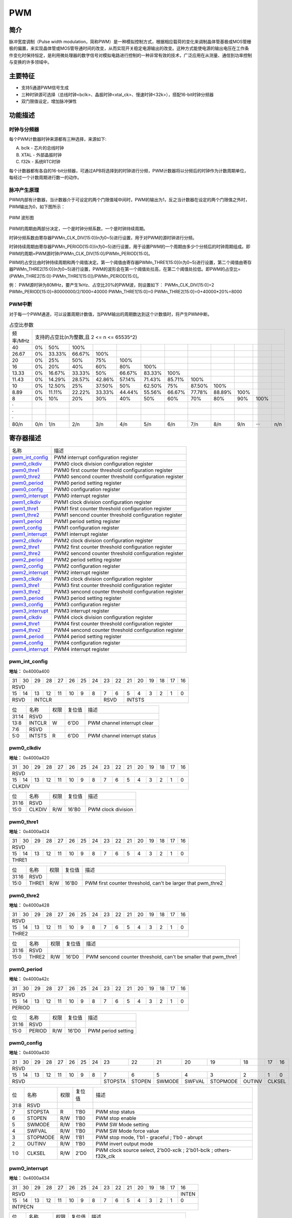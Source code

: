 ===========
PWM
===========

简介
=====
脉冲宽度调制（Pulse width modulation，简称PWM）是一种模拟控制方式，根据相应载荷的变化来调制晶体管基极或MOS管栅极的偏置，来实现晶体管或MOS管导通时间的改变，从而实现开关稳定电源输出的改变。这种方式能使电源的输出电压在工作条件变化时保持恒定，是利用微处理器的数字信号对模拟电路进行控制的一种非常有效的技术，广泛应用在从测量、通信到功率控制与变换的许多领域中。

主要特征
=========

- 支持5通道PWM信号生成

- 三种时钟源可选择（总线时钟<bclk>、晶振时钟<xtal_ck>、慢速时钟<32k>），搭配16-bit时钟分频器

- 双门限值设定，增加脉冲弹性

功能描述
===========
时钟与分频器
-------------
每个PWM计数器时钟来源都有三种选择，来源如下:

A. bclk - 芯片的总线时钟

B. XTAL - 外部晶振时钟

C. f32k - 系统RTC时钟

每个计数器都有各自的16-bit分频器，可通过APB将选择到的时钟进行分频，PWM计数器将以分频后的时钟作为计数周期单位，每经过一个计数周期进行数一的动作。

脉冲产生原理
-------------
PWM内部有计数器，当计数器介于可设定的两个门限值域中间时，PWM的输出为1，反之当计数器在设定的两个门限值之外时，PWM输出为0，如下图所示：

.. figure:: /content/Pwm/picture/Pwm_Wave.png
   :align: center

   PWM 波形图

PWM的周期由两部分决定，一个是时钟分频系数，一个是时钟持续周期。

时钟分频系数由寄存器PWMn_CLK_DIV[15:0](n为0~5)进行设置，用于对PWM的源时钟进行分频。

时钟持续周期由寄存器PWMn_PERIOD[15:0](n为0~5)进行设置，用于设置PWM的一个周期由多少个分频后的时钟周期组成。即PWM的周期=PWM源时钟/PWMn_CLK_DIV[15:0]/PWMn_PERIOD[15:0]。

PWM的占空比由时钟持续周期和两个阈值决定。第一个阈值由寄存器PWMn_THRE1[15:0](n为0~5)进行设置，第二个阈值由寄存器PWMn_THRE2[15:0](n为0~5)进行设置，PWM的波形会在第一个阈值处拉高，在第二个阈值处拉低。即PWM的占空比=(PWMn_THRE2[15:0]-PWMn_THRE1[15:0])/PWMn_PERIOD[15:0]。

例：
PWM源时钟为80MHz，要产生1kHz、占空比20%的PWM波，则设置如下：
PWMn_CLK_DIV[15:0]=2
PWMn_PERIOD[15:0]=80000000/2/1000=40000
PWMn_THRE1[15:0]=0
PWMn_THRE2[15:0]=0+40000*20%=8000

PWM中断
-------------
对于每一个PWM通道，可以设置周期计数值，当PWM输出的周期数达到这个计数值时，将产生PWM中断。

.. table:: 占空比参数 

    +----------+---------+--------+--------+--------+--------+--------+--------+--------+--------+--------+--------+--------+
    | 频率/MHz |                                          支持的占空比(n为整数,且 2 <= n <= 65535^2)                        |
    +----------+---------+--------+--------+--------+--------+--------+--------+--------+--------+--------+--------+--------+
    | 40       |     0%  |    50% |   100% |        |        |        |        |        |        |        |        |        |
    +----------+---------+--------+--------+--------+--------+--------+--------+--------+--------+--------+--------+--------+
    | 26.67    |     0%  | 33.33% | 66.67% |   100% |        |        |        |        |        |        |        |        |
    +----------+---------+--------+--------+--------+--------+--------+--------+--------+--------+--------+--------+--------+
    | 20       |     0%  |    25% |    50% |   75%  |  100%  |        |        |        |        |        |        |        |
    +----------+---------+--------+--------+--------+--------+--------+--------+--------+--------+--------+--------+--------+
    | 16       |     0%  |    20% |    40% |   60%  |  80%   |  100%  |        |        |        |        |        |        |
    +----------+---------+--------+--------+--------+--------+--------+--------+--------+--------+--------+--------+--------+
    | 13.33    |     0%  | 16.67% | 33.33% |    50% | 66.67% | 83.33% | 100%   |        |        |        |        |        |
    +----------+---------+--------+--------+--------+--------+--------+--------+--------+--------+--------+--------+--------+
    | 11.43    |     0%  | 14.29% | 28.57% | 42.86% | 57.14% | 71.43% | 85.71% |  100%  |        |        |        |        |
    +----------+---------+--------+--------+--------+--------+--------+--------+--------+--------+--------+--------+--------+
    | 10       |     0%  | 12.50% |    25% | 37.50% |   50%  | 62.50% | 75%    | 87.50% |  100%  |        |        |        |
    +----------+---------+--------+--------+--------+--------+--------+--------+--------+--------+--------+--------+--------+
    | 8.89     |     0%  | 11.11% | 22.22% | 33.33% | 44.44% | 55.56% | 66.67% | 77.78% | 88.89% |  100%  |        |        |
    +----------+---------+--------+--------+--------+--------+--------+--------+--------+--------+--------+--------+--------+
    | 8        |     0%  |    10% |    20% |   30%  |  40%   |    50% |  60%   |  70%   |    80% |    90% |  100%  |        |
    +----------+---------+--------+--------+--------+--------+--------+--------+--------+--------+--------+--------+--------+
    | ·        |         |        |        |        |        |        |        |        |        |        |        |        |
    +----------+---------+--------+--------+--------+--------+--------+--------+--------+--------+--------+--------+--------+
    | ·        |         |        |        |        |        |        |        |        |        |        |        |        |
    +----------+---------+--------+--------+--------+--------+--------+--------+--------+--------+--------+--------+--------+
    | ·        |         |        |        |        |        |        |        |        |        |        |        |        |
    +----------+---------+--------+--------+--------+--------+--------+--------+--------+--------+--------+--------+--------+
    | 80/n     |     0/n |    1/n |   2/n  |  3/n   |   4/n  |  5/n   |   6/n  |  7/n   |  8/n   |   9/n  |  ···   |  n/n   |
    +----------+---------+--------+--------+--------+--------+--------+--------+--------+--------+--------+--------+--------+


寄存器描述
====================

+-------------------+-------------------------------------------------------+
| 名称              | 描述                                                  |
+-------------------+-------------------------------------------------------+
| `pwm_int_config`_ | PWM interrupt configuration register                  |
+-------------------+-------------------------------------------------------+
| `pwm0_clkdiv`_    | PWM0 clock division configuration register            |
+-------------------+-------------------------------------------------------+
| `pwm0_thre1`_     | PWM0 first counter threshold configuration register   |
+-------------------+-------------------------------------------------------+
| `pwm0_thre2`_     | PWM0 sencond counter threshold configuration register |
+-------------------+-------------------------------------------------------+
| `pwm0_period`_    | PWM0 period setting register                          |
+-------------------+-------------------------------------------------------+
| `pwm0_config`_    | PWM0 configuration register                           |
+-------------------+-------------------------------------------------------+
| `pwm0_interrupt`_ | PWM0 interrupt register                               |
+-------------------+-------------------------------------------------------+
| `pwm1_clkdiv`_    | PWM1 clock division configuration register            |
+-------------------+-------------------------------------------------------+
| `pwm1_thre1`_     | PWM1 first counter threshold configuration register   |
+-------------------+-------------------------------------------------------+
| `pwm1_thre2`_     | PWM1 sencond counter threshold configuration register |
+-------------------+-------------------------------------------------------+
| `pwm1_period`_    | PWM1 period setting register                          |
+-------------------+-------------------------------------------------------+
| `pwm1_config`_    | PWM1 configuration register                           |
+-------------------+-------------------------------------------------------+
| `pwm1_interrupt`_ | PWM1 interrupt register                               |
+-------------------+-------------------------------------------------------+
| `pwm2_clkdiv`_    | PWM2 clock division configuration register            |
+-------------------+-------------------------------------------------------+
| `pwm2_thre1`_     | PWM2 first counter threshold configuration register   |
+-------------------+-------------------------------------------------------+
| `pwm2_thre2`_     | PWM2 sencond counter threshold configuration register |
+-------------------+-------------------------------------------------------+
| `pwm2_period`_    | PWM2 period setting register                          |
+-------------------+-------------------------------------------------------+
| `pwm2_config`_    | PWM2 configuration register                           |
+-------------------+-------------------------------------------------------+
| `pwm2_interrupt`_ | PWM2 interrupt register                               |
+-------------------+-------------------------------------------------------+
| `pwm3_clkdiv`_    | PWM3 clock division configuration register            |
+-------------------+-------------------------------------------------------+
| `pwm3_thre1`_     | PWM3 first counter threshold configuration register   |
+-------------------+-------------------------------------------------------+
| `pwm3_thre2`_     | PWM3 sencond counter threshold configuration register |
+-------------------+-------------------------------------------------------+
| `pwm3_period`_    | PWM3 period setting register                          |
+-------------------+-------------------------------------------------------+
| `pwm3_config`_    | PWM3 configuration register                           |
+-------------------+-------------------------------------------------------+
| `pwm3_interrupt`_ | PWM3 interrupt register                               |
+-------------------+-------------------------------------------------------+
| `pwm4_clkdiv`_    | PWM4 clock division configuration register            |
+-------------------+-------------------------------------------------------+
| `pwm4_thre1`_     | PWM4 first counter threshold configuration register   |
+-------------------+-------------------------------------------------------+
| `pwm4_thre2`_     | PWM4 sencond counter threshold configuration register |
+-------------------+-------------------------------------------------------+
| `pwm4_period`_    | PWM4 period setting register                          |
+-------------------+-------------------------------------------------------+
| `pwm4_config`_    | PWM4 configuration register                           |
+-------------------+-------------------------------------------------------+
| `pwm4_interrupt`_ | PWM4 interrupt register                               |
+-------------------+-------------------------------------------------------+

pwm_int_config
----------------
 
**地址：**  0x4000a400
 

+-----------+-----------+-----------+-----------+-----------+-----------+-----------+-----------+-----------+-----------+-----------+-----------+-----------+-----------+-----------+-----------+ 
| 31        | 30        | 29        | 28        | 27        | 26        | 25        | 24        | 23        | 22        | 21        | 20        | 19        | 18        | 17        | 16        | 
+-----------+-----------+-----------+-----------+-----------+-----------+-----------+-----------+-----------+-----------+-----------+-----------+-----------+-----------+-----------+-----------+ 
| RSVD                                                                                                                                                                                          |
+-----------+-----------+-----------+-----------+-----------+-----------+-----------+-----------+-----------+-----------+-----------+-----------+-----------+-----------+-----------+-----------+ 
| 15        | 14        | 13        | 12        | 11        | 10        | 9         | 8         | 7         | 6         | 5         | 4         | 3         | 2         | 1         | 0         |
+-----------+-----------+-----------+-----------+-----------+-----------+-----------+-----------+-----------+-----------+-----------+-----------+-----------+-----------+-----------+-----------+ 
| RSVD                  | INTCLR                                                                | RSVD                  | INTSTS                                                                |
+-----------+-----------+-----------+-----------+-----------+-----------+-----------+-----------+-----------+-----------+-----------+-----------+-----------+-----------+-----------+-----------+ 

+----------+----------+--------+-------------+------------------------------+
| 位       | 名称     |权限    | 复位值      | 描述                         |
+----------+----------+--------+-------------+------------------------------+
| 31:14    | RSVD     |        |             |                              |
+----------+----------+--------+-------------+------------------------------+
| 13:8     | INTCLR   | W      | 6'D0        | PWM channel interrupt clear  |
+----------+----------+--------+-------------+------------------------------+
| 7:6      | RSVD     |        |             |                              |
+----------+----------+--------+-------------+------------------------------+
| 5:0      | INTSTS   | R      | 6'D0        | PWM channel interrupt status |
+----------+----------+--------+-------------+------------------------------+

pwm0_clkdiv
-------------
 
**地址：**  0x4000a420
 

+-----------+-----------+-----------+-----------+-----------+-----------+-----------+-----------+-----------+-----------+-----------+-----------+-----------+-----------+-----------+-----------+ 
| 31        | 30        | 29        | 28        | 27        | 26        | 25        | 24        | 23        | 22        | 21        | 20        | 19        | 18        | 17        | 16        | 
+-----------+-----------+-----------+-----------+-----------+-----------+-----------+-----------+-----------+-----------+-----------+-----------+-----------+-----------+-----------+-----------+ 
| RSVD                                                                                                                                                                                          |
+-----------+-----------+-----------+-----------+-----------+-----------+-----------+-----------+-----------+-----------+-----------+-----------+-----------+-----------+-----------+-----------+ 
| 15        | 14        | 13        | 12        | 11        | 10        | 9         | 8         | 7         | 6         | 5         | 4         | 3         | 2         | 1         | 0         |
+-----------+-----------+-----------+-----------+-----------+-----------+-----------+-----------+-----------+-----------+-----------+-----------+-----------+-----------+-----------+-----------+ 
| CLKDIV                                                                                                                                                                                        |
+-----------+-----------+-----------+-----------+-----------+-----------+-----------+-----------+-----------+-----------+-----------+-----------+-----------+-----------+-----------+-----------+ 

+----------+----------+--------+-------------+--------------------+
| 位       | 名称     |权限    | 复位值      | 描述               |
+----------+----------+--------+-------------+--------------------+
| 31:16    | RSVD     |        |             |                    |
+----------+----------+--------+-------------+--------------------+
| 15:0     | CLKDIV   | R/W    | 16'B0       | PWM clock division |
+----------+----------+--------+-------------+--------------------+

pwm0_thre1
------------
 
**地址：**  0x4000a424
 

+-----------+-----------+-----------+-----------+-----------+-----------+-----------+-----------+-----------+-----------+-----------+-----------+-----------+-----------+-----------+-----------+ 
| 31        | 30        | 29        | 28        | 27        | 26        | 25        | 24        | 23        | 22        | 21        | 20        | 19        | 18        | 17        | 16        | 
+-----------+-----------+-----------+-----------+-----------+-----------+-----------+-----------+-----------+-----------+-----------+-----------+-----------+-----------+-----------+-----------+ 
| RSVD                                                                                                                                                                                          |
+-----------+-----------+-----------+-----------+-----------+-----------+-----------+-----------+-----------+-----------+-----------+-----------+-----------+-----------+-----------+-----------+ 
| 15        | 14        | 13        | 12        | 11        | 10        | 9         | 8         | 7         | 6         | 5         | 4         | 3         | 2         | 1         | 0         |
+-----------+-----------+-----------+-----------+-----------+-----------+-----------+-----------+-----------+-----------+-----------+-----------+-----------+-----------+-----------+-----------+ 
| THRE1                                                                                                                                                                                         |
+-----------+-----------+-----------+-----------+-----------+-----------+-----------+-----------+-----------+-----------+-----------+-----------+-----------+-----------+-----------+-----------+ 

+----------+----------+--------+-------------+-------------------------------------------------------------+
| 位       | 名称     |权限    | 复位值      | 描述                                                        |
+----------+----------+--------+-------------+-------------------------------------------------------------+
| 31:16    | RSVD     |        |             |                                                             |
+----------+----------+--------+-------------+-------------------------------------------------------------+
| 15:0     | THRE1    | R/W    | 16'B0       | PWM first counter threshold, can't be larger that pwm_thre2 |
+----------+----------+--------+-------------+-------------------------------------------------------------+

pwm0_thre2
------------
 
**地址：**  0x4000a428
 

+-----------+-----------+-----------+-----------+-----------+-----------+-----------+-----------+-----------+-----------+-----------+-----------+-----------+-----------+-----------+-----------+ 
| 31        | 30        | 29        | 28        | 27        | 26        | 25        | 24        | 23        | 22        | 21        | 20        | 19        | 18        | 17        | 16        | 
+-----------+-----------+-----------+-----------+-----------+-----------+-----------+-----------+-----------+-----------+-----------+-----------+-----------+-----------+-----------+-----------+ 
| RSVD                                                                                                                                                                                          |
+-----------+-----------+-----------+-----------+-----------+-----------+-----------+-----------+-----------+-----------+-----------+-----------+-----------+-----------+-----------+-----------+ 
| 15        | 14        | 13        | 12        | 11        | 10        | 9         | 8         | 7         | 6         | 5         | 4         | 3         | 2         | 1         | 0         |
+-----------+-----------+-----------+-----------+-----------+-----------+-----------+-----------+-----------+-----------+-----------+-----------+-----------+-----------+-----------+-----------+ 
| THRE2                                                                                                                                                                                         |
+-----------+-----------+-----------+-----------+-----------+-----------+-----------+-----------+-----------+-----------+-----------+-----------+-----------+-----------+-----------+-----------+ 

+----------+----------+--------+-------------+----------------------------------------------------------------+
| 位       | 名称     |权限    | 复位值      | 描述                                                           |
+----------+----------+--------+-------------+----------------------------------------------------------------+
| 31:16    | RSVD     |        |             |                                                                |
+----------+----------+--------+-------------+----------------------------------------------------------------+
| 15:0     | THRE2    | R/W    | 16'D0       | PWM sencond counter threshold, can't be smaller that pwm_thre1 |
+----------+----------+--------+-------------+----------------------------------------------------------------+

pwm0_period
-------------
 
**地址：**  0x4000a42c
 

+-----------+-----------+-----------+-----------+-----------+-----------+-----------+-----------+-----------+-----------+-----------+-----------+-----------+-----------+-----------+-----------+ 
| 31        | 30        | 29        | 28        | 27        | 26        | 25        | 24        | 23        | 22        | 21        | 20        | 19        | 18        | 17        | 16        | 
+-----------+-----------+-----------+-----------+-----------+-----------+-----------+-----------+-----------+-----------+-----------+-----------+-----------+-----------+-----------+-----------+ 
| RSVD                                                                                                                                                                                          |
+-----------+-----------+-----------+-----------+-----------+-----------+-----------+-----------+-----------+-----------+-----------+-----------+-----------+-----------+-----------+-----------+ 
| 15        | 14        | 13        | 12        | 11        | 10        | 9         | 8         | 7         | 6         | 5         | 4         | 3         | 2         | 1         | 0         |
+-----------+-----------+-----------+-----------+-----------+-----------+-----------+-----------+-----------+-----------+-----------+-----------+-----------+-----------+-----------+-----------+ 
| PERIOD                                                                                                                                                                                        |
+-----------+-----------+-----------+-----------+-----------+-----------+-----------+-----------+-----------+-----------+-----------+-----------+-----------+-----------+-----------+-----------+ 

+----------+----------+--------+-------------+--------------------+
| 位       | 名称     |权限    | 复位值      | 描述               |
+----------+----------+--------+-------------+--------------------+
| 31:16    | RSVD     |        |             |                    |
+----------+----------+--------+-------------+--------------------+
| 15:0     | PERIOD   | R/W    | 16'D0       | PWM period setting |
+----------+----------+--------+-------------+--------------------+

pwm0_config
-------------
 
**地址：**  0x4000a430
 

+-----------+-----------+-----------+-----------+-----------+-----------+-----------+-----------+-----------+-----------+-----------+-----------+-----------+-----------+-----------+-----------+ 
| 31        | 30        | 29        | 28        | 27        | 26        | 25        | 24        | 23        | 22        | 21        | 20        | 19        | 18        | 17        | 16        | 
+-----------+-----------+-----------+-----------+-----------+-----------+-----------+-----------+-----------+-----------+-----------+-----------+-----------+-----------+-----------+-----------+ 
| RSVD                                                                                                                                                                                          |
+-----------+-----------+-----------+-----------+-----------+-----------+-----------+-----------+-----------+-----------+-----------+-----------+-----------+-----------+-----------+-----------+ 
| 15        | 14        | 13        | 12        | 11        | 10        | 9         | 8         | 7         | 6         | 5         | 4         | 3         | 2         | 1         | 0         |
+-----------+-----------+-----------+-----------+-----------+-----------+-----------+-----------+-----------+-----------+-----------+-----------+-----------+-----------+-----------+-----------+ 
| RSVD                                                                                          | STOPSTA   | STOPEN    | SWMODE    | SWFVAL    | STOPMODE  | OUTINV    | CLKSEL                |
+-----------+-----------+-----------+-----------+-----------+-----------+-----------+-----------+-----------+-----------+-----------+-----------+-----------+-----------+-----------+-----------+ 

+----------+----------+--------+-------------+--------------------------------------------------------------------+
| 位       | 名称     |权限    | 复位值      | 描述                                                               |
+----------+----------+--------+-------------+--------------------------------------------------------------------+
| 31:8     | RSVD     |        |             |                                                                    |
+----------+----------+--------+-------------+--------------------------------------------------------------------+
| 7        | STOPSTA  | R      | 1'B0        | PWM stop status                                                    |
+----------+----------+--------+-------------+--------------------------------------------------------------------+
| 6        | STOPEN   | R/W    | 1'B0        | PWM stop enable                                                    |
+----------+----------+--------+-------------+--------------------------------------------------------------------+
| 5        | SWMODE   | R/W    | 1'B0        | PWM SW Mode setting                                                |
+----------+----------+--------+-------------+--------------------------------------------------------------------+
| 4        | SWFVAL   | R/W    | 1'B0        | PWM SW Mode force value                                            |
+----------+----------+--------+-------------+--------------------------------------------------------------------+
| 3        | STOPMODE | R/W    | 1'B1        | PWM stop mode, 1'b1 - graceful ; 1'b0 - abrupt                     |
+----------+----------+--------+-------------+--------------------------------------------------------------------+
| 2        | OUTINV   | R/W    | 1'B0        | PWM invert output mode                                             |
+----------+----------+--------+-------------+--------------------------------------------------------------------+
| 1:0      | CLKSEL   | R/W    | 2'D0        | PWM clock source select, 2'b00-xclk ; 2'b01-bclk ; others-f32k_clk |
+----------+----------+--------+-------------+--------------------------------------------------------------------+

pwm0_interrupt
----------------
 
**地址：**  0x4000a434
 

+-----------+-----------+-----------+-----------+-----------+-----------+-----------+-----------+-----------+-----------+-----------+-----------+-----------+-----------+-----------+-----------+ 
| 31        | 30        | 29        | 28        | 27        | 26        | 25        | 24        | 23        | 22        | 21        | 20        | 19        | 18        | 17        | 16        | 
+-----------+-----------+-----------+-----------+-----------+-----------+-----------+-----------+-----------+-----------+-----------+-----------+-----------+-----------+-----------+-----------+ 
| RSVD                                                                                                                                                                              | INTEN     |
+-----------+-----------+-----------+-----------+-----------+-----------+-----------+-----------+-----------+-----------+-----------+-----------+-----------+-----------+-----------+-----------+ 
| 15        | 14        | 13        | 12        | 11        | 10        | 9         | 8         | 7         | 6         | 5         | 4         | 3         | 2         | 1         | 0         |
+-----------+-----------+-----------+-----------+-----------+-----------+-----------+-----------+-----------+-----------+-----------+-----------+-----------+-----------+-----------+-----------+ 
| INTPECN                                                                                                                                                                                       |
+-----------+-----------+-----------+-----------+-----------+-----------+-----------+-----------+-----------+-----------+-----------+-----------+-----------+-----------+-----------+-----------+ 

+----------+----------+--------+-------------+----------------------------------------+
| 位       | 名称     |权限    | 复位值      | 描述                                   |
+----------+----------+--------+-------------+----------------------------------------+
| 31:17    | RSVD     |        |             |                                        |
+----------+----------+--------+-------------+----------------------------------------+
| 16       | INTEN    | R/W    | 1'B0        | PWM interrupt enable                   |
+----------+----------+--------+-------------+----------------------------------------+
| 15:0     | INTPECN  | R/W    | 16'D0       | PWM interrupt period counter threshold |
+----------+----------+--------+-------------+----------------------------------------+

pwm1_clkdiv
-------------
 
**地址：**  0x4000a440
 

+-----------+-----------+-----------+-----------+-----------+-----------+-----------+-----------+-----------+-----------+-----------+-----------+-----------+-----------+-----------+-----------+ 
| 31        | 30        | 29        | 28        | 27        | 26        | 25        | 24        | 23        | 22        | 21        | 20        | 19        | 18        | 17        | 16        | 
+-----------+-----------+-----------+-----------+-----------+-----------+-----------+-----------+-----------+-----------+-----------+-----------+-----------+-----------+-----------+-----------+ 
| RSVD                                                                                                                                                                                          |
+-----------+-----------+-----------+-----------+-----------+-----------+-----------+-----------+-----------+-----------+-----------+-----------+-----------+-----------+-----------+-----------+ 
| 15        | 14        | 13        | 12        | 11        | 10        | 9         | 8         | 7         | 6         | 5         | 4         | 3         | 2         | 1         | 0         |
+-----------+-----------+-----------+-----------+-----------+-----------+-----------+-----------+-----------+-----------+-----------+-----------+-----------+-----------+-----------+-----------+ 
| CLKDIV                                                                                                                                                                                        |
+-----------+-----------+-----------+-----------+-----------+-----------+-----------+-----------+-----------+-----------+-----------+-----------+-----------+-----------+-----------+-----------+ 

+----------+----------+--------+-------------+--------------------+
| 位       | 名称     |权限    | 复位值      | 描述               |
+----------+----------+--------+-------------+--------------------+
| 31:16    | RSVD     |        |             |                    |
+----------+----------+--------+-------------+--------------------+
| 15:0     | CLKDIV   | R/W    | 16'B0       | PWM clock division |
+----------+----------+--------+-------------+--------------------+

pwm1_thre1
------------
 
**地址：**  0x4000a444
 

+-----------+-----------+-----------+-----------+-----------+-----------+-----------+-----------+-----------+-----------+-----------+-----------+-----------+-----------+-----------+-----------+ 
| 31        | 30        | 29        | 28        | 27        | 26        | 25        | 24        | 23        | 22        | 21        | 20        | 19        | 18        | 17        | 16        | 
+-----------+-----------+-----------+-----------+-----------+-----------+-----------+-----------+-----------+-----------+-----------+-----------+-----------+-----------+-----------+-----------+ 
| RSVD                                                                                                                                                                                          |
+-----------+-----------+-----------+-----------+-----------+-----------+-----------+-----------+-----------+-----------+-----------+-----------+-----------+-----------+-----------+-----------+ 
| 15        | 14        | 13        | 12        | 11        | 10        | 9         | 8         | 7         | 6         | 5         | 4         | 3         | 2         | 1         | 0         |
+-----------+-----------+-----------+-----------+-----------+-----------+-----------+-----------+-----------+-----------+-----------+-----------+-----------+-----------+-----------+-----------+ 
| THRE1                                                                                                                                                                                         |
+-----------+-----------+-----------+-----------+-----------+-----------+-----------+-----------+-----------+-----------+-----------+-----------+-----------+-----------+-----------+-----------+ 

+----------+----------+--------+-------------+-------------------------------------------------------------+
| 位       | 名称     |权限    | 复位值      | 描述                                                        |
+----------+----------+--------+-------------+-------------------------------------------------------------+
| 31:16    | RSVD     |        |             |                                                             |
+----------+----------+--------+-------------+-------------------------------------------------------------+
| 15:0     | THRE1    | R/W    | 16'B0       | PWM first counter threshold, can't be larger that pwm_thre2 |
+----------+----------+--------+-------------+-------------------------------------------------------------+

pwm1_thre2
------------
 
**地址：**  0x4000a448
 

+-----------+-----------+-----------+-----------+-----------+-----------+-----------+-----------+-----------+-----------+-----------+-----------+-----------+-----------+-----------+-----------+ 
| 31        | 30        | 29        | 28        | 27        | 26        | 25        | 24        | 23        | 22        | 21        | 20        | 19        | 18        | 17        | 16        | 
+-----------+-----------+-----------+-----------+-----------+-----------+-----------+-----------+-----------+-----------+-----------+-----------+-----------+-----------+-----------+-----------+ 
| RSVD                                                                                                                                                                                          |
+-----------+-----------+-----------+-----------+-----------+-----------+-----------+-----------+-----------+-----------+-----------+-----------+-----------+-----------+-----------+-----------+ 
| 15        | 14        | 13        | 12        | 11        | 10        | 9         | 8         | 7         | 6         | 5         | 4         | 3         | 2         | 1         | 0         |
+-----------+-----------+-----------+-----------+-----------+-----------+-----------+-----------+-----------+-----------+-----------+-----------+-----------+-----------+-----------+-----------+ 
| THRE2                                                                                                                                                                                         |
+-----------+-----------+-----------+-----------+-----------+-----------+-----------+-----------+-----------+-----------+-----------+-----------+-----------+-----------+-----------+-----------+ 

+----------+----------+--------+-------------+----------------------------------------------------------------+
| 位       | 名称     |权限    | 复位值      | 描述                                                           |
+----------+----------+--------+-------------+----------------------------------------------------------------+
| 31:16    | RSVD     |        |             |                                                                |
+----------+----------+--------+-------------+----------------------------------------------------------------+
| 15:0     | THRE2    | R/W    | 16'D0       | PWM sencond counter threshold, can't be smaller that pwm_thre1 |
+----------+----------+--------+-------------+----------------------------------------------------------------+

pwm1_period
-------------
 
**地址：**  0x4000a44c
 

+-----------+-----------+-----------+-----------+-----------+-----------+-----------+-----------+-----------+-----------+-----------+-----------+-----------+-----------+-----------+-----------+ 
| 31        | 30        | 29        | 28        | 27        | 26        | 25        | 24        | 23        | 22        | 21        | 20        | 19        | 18        | 17        | 16        | 
+-----------+-----------+-----------+-----------+-----------+-----------+-----------+-----------+-----------+-----------+-----------+-----------+-----------+-----------+-----------+-----------+ 
| RSVD                                                                                                                                                                                          |
+-----------+-----------+-----------+-----------+-----------+-----------+-----------+-----------+-----------+-----------+-----------+-----------+-----------+-----------+-----------+-----------+ 
| 15        | 14        | 13        | 12        | 11        | 10        | 9         | 8         | 7         | 6         | 5         | 4         | 3         | 2         | 1         | 0         |
+-----------+-----------+-----------+-----------+-----------+-----------+-----------+-----------+-----------+-----------+-----------+-----------+-----------+-----------+-----------+-----------+ 
| PERIOD                                                                                                                                                                                        |
+-----------+-----------+-----------+-----------+-----------+-----------+-----------+-----------+-----------+-----------+-----------+-----------+-----------+-----------+-----------+-----------+ 

+----------+----------+--------+-------------+--------------------+
| 位       | 名称     |权限    | 复位值      | 描述               |
+----------+----------+--------+-------------+--------------------+
| 31:16    | RSVD     |        |             |                    |
+----------+----------+--------+-------------+--------------------+
| 15:0     | PERIOD   | R/W    | 16'D0       | PWM period setting |
+----------+----------+--------+-------------+--------------------+

pwm1_config
-------------
 
**地址：**  0x4000a450
 

+-----------+-----------+-----------+-----------+-----------+-----------+-----------+-----------+-----------+-----------+-----------+-----------+-----------+-----------+-----------+-----------+ 
| 31        | 30        | 29        | 28        | 27        | 26        | 25        | 24        | 23        | 22        | 21        | 20        | 19        | 18        | 17        | 16        | 
+-----------+-----------+-----------+-----------+-----------+-----------+-----------+-----------+-----------+-----------+-----------+-----------+-----------+-----------+-----------+-----------+ 
| RSVD                                                                                                                                                                                          |
+-----------+-----------+-----------+-----------+-----------+-----------+-----------+-----------+-----------+-----------+-----------+-----------+-----------+-----------+-----------+-----------+ 
| 15        | 14        | 13        | 12        | 11        | 10        | 9         | 8         | 7         | 6         | 5         | 4         | 3         | 2         | 1         | 0         |
+-----------+-----------+-----------+-----------+-----------+-----------+-----------+-----------+-----------+-----------+-----------+-----------+-----------+-----------+-----------+-----------+ 
| RSVD                                                                                          | STOPSTA   | STOPEN    | SWMODE    | SWFVAL    | STOPMODE  | OUTINV    | CLKSEL                |
+-----------+-----------+-----------+-----------+-----------+-----------+-----------+-----------+-----------+-----------+-----------+-----------+-----------+-----------+-----------+-----------+ 

+----------+----------+--------+-------------+--------------------------------------------------------------------+
| 位       | 名称     |权限    | 复位值      | 描述                                                               |
+----------+----------+--------+-------------+--------------------------------------------------------------------+
| 31:8     | RSVD     |        |             |                                                                    |
+----------+----------+--------+-------------+--------------------------------------------------------------------+
| 7        | STOPSTA  | R      | 1'B0        | PWM stop status                                                    |
+----------+----------+--------+-------------+--------------------------------------------------------------------+
| 6        | STOPEN   | R/W    | 1'B0        | PWM stop enable                                                    |
+----------+----------+--------+-------------+--------------------------------------------------------------------+
| 5        | SWMODE   | R/W    | 1'B0        | PWM SW Mode setting                                                |
+----------+----------+--------+-------------+--------------------------------------------------------------------+
| 4        | SWFVAL   | R/W    | 1'B0        | PWM SW Mode force value                                            |
+----------+----------+--------+-------------+--------------------------------------------------------------------+
| 3        | STOPMODE | R/W    | 1'B1        | PWM stop mode, 1'b1 - graceful ; 1'b0 - abrupt                     |
+----------+----------+--------+-------------+--------------------------------------------------------------------+
| 2        | OUTINV   | R/W    | 1'B0        | PWM invert output mode                                             |
+----------+----------+--------+-------------+--------------------------------------------------------------------+
| 1:0      | CLKSEL   | R/W    | 2'D0        | PWM clock source select, 2'b00-xclk ; 2'b01-bclk ; others-f32k_clk |
+----------+----------+--------+-------------+--------------------------------------------------------------------+

pwm1_interrupt
----------------
 
**地址：**  0x4000a454
 

+-----------+-----------+-----------+-----------+-----------+-----------+-----------+-----------+-----------+-----------+-----------+-----------+-----------+-----------+-----------+-----------+ 
| 31        | 30        | 29        | 28        | 27        | 26        | 25        | 24        | 23        | 22        | 21        | 20        | 19        | 18        | 17        | 16        | 
+-----------+-----------+-----------+-----------+-----------+-----------+-----------+-----------+-----------+-----------+-----------+-----------+-----------+-----------+-----------+-----------+ 
| RSVD                                                                                                                                                                              | INTEN     |
+-----------+-----------+-----------+-----------+-----------+-----------+-----------+-----------+-----------+-----------+-----------+-----------+-----------+-----------+-----------+-----------+ 
| 15        | 14        | 13        | 12        | 11        | 10        | 9         | 8         | 7         | 6         | 5         | 4         | 3         | 2         | 1         | 0         |
+-----------+-----------+-----------+-----------+-----------+-----------+-----------+-----------+-----------+-----------+-----------+-----------+-----------+-----------+-----------+-----------+ 
| INTPECN                                                                                                                                                                                       |
+-----------+-----------+-----------+-----------+-----------+-----------+-----------+-----------+-----------+-----------+-----------+-----------+-----------+-----------+-----------+-----------+ 

+----------+----------+--------+-------------+----------------------------------------+
| 位       | 名称     |权限    | 复位值      | 描述                                   |
+----------+----------+--------+-------------+----------------------------------------+
| 31:17    | RSVD     |        |             |                                        |
+----------+----------+--------+-------------+----------------------------------------+
| 16       | INTEN    | R/W    | 1'B0        | PWM interrupt enable                   |
+----------+----------+--------+-------------+----------------------------------------+
| 15:0     | INTPECN  | R/W    | 16'D0       | PWM interrupt period counter threshold |
+----------+----------+--------+-------------+----------------------------------------+

pwm2_clkdiv
-------------
 
**地址：**  0x4000a460
 

+-----------+-----------+-----------+-----------+-----------+-----------+-----------+-----------+-----------+-----------+-----------+-----------+-----------+-----------+-----------+-----------+ 
| 31        | 30        | 29        | 28        | 27        | 26        | 25        | 24        | 23        | 22        | 21        | 20        | 19        | 18        | 17        | 16        | 
+-----------+-----------+-----------+-----------+-----------+-----------+-----------+-----------+-----------+-----------+-----------+-----------+-----------+-----------+-----------+-----------+ 
| RSVD                                                                                                                                                                                          |
+-----------+-----------+-----------+-----------+-----------+-----------+-----------+-----------+-----------+-----------+-----------+-----------+-----------+-----------+-----------+-----------+ 
| 15        | 14        | 13        | 12        | 11        | 10        | 9         | 8         | 7         | 6         | 5         | 4         | 3         | 2         | 1         | 0         |
+-----------+-----------+-----------+-----------+-----------+-----------+-----------+-----------+-----------+-----------+-----------+-----------+-----------+-----------+-----------+-----------+ 
| CLKDIV                                                                                                                                                                                        |
+-----------+-----------+-----------+-----------+-----------+-----------+-----------+-----------+-----------+-----------+-----------+-----------+-----------+-----------+-----------+-----------+ 

+----------+----------+--------+-------------+--------------------+
| 位       | 名称     |权限    | 复位值      | 描述               |
+----------+----------+--------+-------------+--------------------+
| 31:16    | RSVD     |        |             |                    |
+----------+----------+--------+-------------+--------------------+
| 15:0     | CLKDIV   | R/W    | 16'B0       | PWM clock division |
+----------+----------+--------+-------------+--------------------+

pwm2_thre1
------------
 
**地址：**  0x4000a464
 

+-----------+-----------+-----------+-----------+-----------+-----------+-----------+-----------+-----------+-----------+-----------+-----------+-----------+-----------+-----------+-----------+ 
| 31        | 30        | 29        | 28        | 27        | 26        | 25        | 24        | 23        | 22        | 21        | 20        | 19        | 18        | 17        | 16        | 
+-----------+-----------+-----------+-----------+-----------+-----------+-----------+-----------+-----------+-----------+-----------+-----------+-----------+-----------+-----------+-----------+ 
| RSVD                                                                                                                                                                                          |
+-----------+-----------+-----------+-----------+-----------+-----------+-----------+-----------+-----------+-----------+-----------+-----------+-----------+-----------+-----------+-----------+ 
| 15        | 14        | 13        | 12        | 11        | 10        | 9         | 8         | 7         | 6         | 5         | 4         | 3         | 2         | 1         | 0         |
+-----------+-----------+-----------+-----------+-----------+-----------+-----------+-----------+-----------+-----------+-----------+-----------+-----------+-----------+-----------+-----------+ 
| THRE1                                                                                                                                                                                         |
+-----------+-----------+-----------+-----------+-----------+-----------+-----------+-----------+-----------+-----------+-----------+-----------+-----------+-----------+-----------+-----------+ 

+----------+----------+--------+-------------+-------------------------------------------------------------+
| 位       | 名称     |权限    | 复位值      | 描述                                                        |
+----------+----------+--------+-------------+-------------------------------------------------------------+
| 31:16    | RSVD     |        |             |                                                             |
+----------+----------+--------+-------------+-------------------------------------------------------------+
| 15:0     | THRE1    | R/W    | 16'B0       | PWM first counter threshold, can't be larger that pwm_thre2 |
+----------+----------+--------+-------------+-------------------------------------------------------------+

pwm2_thre2
------------
 
**地址：**  0x4000a468
 

+-----------+-----------+-----------+-----------+-----------+-----------+-----------+-----------+-----------+-----------+-----------+-----------+-----------+-----------+-----------+-----------+ 
| 31        | 30        | 29        | 28        | 27        | 26        | 25        | 24        | 23        | 22        | 21        | 20        | 19        | 18        | 17        | 16        | 
+-----------+-----------+-----------+-----------+-----------+-----------+-----------+-----------+-----------+-----------+-----------+-----------+-----------+-----------+-----------+-----------+ 
| RSVD                                                                                                                                                                                          |
+-----------+-----------+-----------+-----------+-----------+-----------+-----------+-----------+-----------+-----------+-----------+-----------+-----------+-----------+-----------+-----------+ 
| 15        | 14        | 13        | 12        | 11        | 10        | 9         | 8         | 7         | 6         | 5         | 4         | 3         | 2         | 1         | 0         |
+-----------+-----------+-----------+-----------+-----------+-----------+-----------+-----------+-----------+-----------+-----------+-----------+-----------+-----------+-----------+-----------+ 
| THRE2                                                                                                                                                                                         |
+-----------+-----------+-----------+-----------+-----------+-----------+-----------+-----------+-----------+-----------+-----------+-----------+-----------+-----------+-----------+-----------+ 

+----------+----------+--------+-------------+----------------------------------------------------------------+
| 位       | 名称     |权限    | 复位值      | 描述                                                           |
+----------+----------+--------+-------------+----------------------------------------------------------------+
| 31:16    | RSVD     |        |             |                                                                |
+----------+----------+--------+-------------+----------------------------------------------------------------+
| 15:0     | THRE2    | R/W    | 16'D0       | PWM sencond counter threshold, can't be smaller that pwm_thre1 |
+----------+----------+--------+-------------+----------------------------------------------------------------+

pwm2_period
-------------
 
**地址：**  0x4000a46c
 

+-----------+-----------+-----------+-----------+-----------+-----------+-----------+-----------+-----------+-----------+-----------+-----------+-----------+-----------+-----------+-----------+ 
| 31        | 30        | 29        | 28        | 27        | 26        | 25        | 24        | 23        | 22        | 21        | 20        | 19        | 18        | 17        | 16        | 
+-----------+-----------+-----------+-----------+-----------+-----------+-----------+-----------+-----------+-----------+-----------+-----------+-----------+-----------+-----------+-----------+ 
| RSVD                                                                                                                                                                                          |
+-----------+-----------+-----------+-----------+-----------+-----------+-----------+-----------+-----------+-----------+-----------+-----------+-----------+-----------+-----------+-----------+ 
| 15        | 14        | 13        | 12        | 11        | 10        | 9         | 8         | 7         | 6         | 5         | 4         | 3         | 2         | 1         | 0         |
+-----------+-----------+-----------+-----------+-----------+-----------+-----------+-----------+-----------+-----------+-----------+-----------+-----------+-----------+-----------+-----------+ 
| PERIOD                                                                                                                                                                                        |
+-----------+-----------+-----------+-----------+-----------+-----------+-----------+-----------+-----------+-----------+-----------+-----------+-----------+-----------+-----------+-----------+ 

+----------+----------+--------+-------------+--------------------+
| 位       | 名称     |权限    | 复位值      | 描述               |
+----------+----------+--------+-------------+--------------------+
| 31:16    | RSVD     |        |             |                    |
+----------+----------+--------+-------------+--------------------+
| 15:0     | PERIOD   | R/W    | 16'D0       | PWM period setting |
+----------+----------+--------+-------------+--------------------+

pwm2_config
-------------
 
**地址：**  0x4000a470
 

+-----------+-----------+-----------+-----------+-----------+-----------+-----------+-----------+-----------+-----------+-----------+-----------+-----------+-----------+-----------+-----------+ 
| 31        | 30        | 29        | 28        | 27        | 26        | 25        | 24        | 23        | 22        | 21        | 20        | 19        | 18        | 17        | 16        | 
+-----------+-----------+-----------+-----------+-----------+-----------+-----------+-----------+-----------+-----------+-----------+-----------+-----------+-----------+-----------+-----------+ 
| RSVD                                                                                                                                                                                          |
+-----------+-----------+-----------+-----------+-----------+-----------+-----------+-----------+-----------+-----------+-----------+-----------+-----------+-----------+-----------+-----------+ 
| 15        | 14        | 13        | 12        | 11        | 10        | 9         | 8         | 7         | 6         | 5         | 4         | 3         | 2         | 1         | 0         |
+-----------+-----------+-----------+-----------+-----------+-----------+-----------+-----------+-----------+-----------+-----------+-----------+-----------+-----------+-----------+-----------+ 
| RSVD                                                                                          | STOPSTA   | STOPEN    | SWMODE    | SWFVAL    | STOPMODE  | OUTINV    | CLKSEL                |
+-----------+-----------+-----------+-----------+-----------+-----------+-----------+-----------+-----------+-----------+-----------+-----------+-----------+-----------+-----------+-----------+ 

+----------+----------+--------+-------------+--------------------------------------------------------------------+
| 位       | 名称     |权限    | 复位值      | 描述                                                               |
+----------+----------+--------+-------------+--------------------------------------------------------------------+
| 31:8     | RSVD     |        |             |                                                                    |
+----------+----------+--------+-------------+--------------------------------------------------------------------+
| 7        | STOPSTA  | R      | 1'B0        | PWM stop status                                                    |
+----------+----------+--------+-------------+--------------------------------------------------------------------+
| 6        | STOPEN   | R/W    | 1'B0        | PWM stop enable                                                    |
+----------+----------+--------+-------------+--------------------------------------------------------------------+
| 5        | SWMODE   | R/W    | 1'B0        | PWM SW Mode setting                                                |
+----------+----------+--------+-------------+--------------------------------------------------------------------+
| 4        | SWFVAL   | R/W    | 1'B0        | PWM SW Mode force value                                            |
+----------+----------+--------+-------------+--------------------------------------------------------------------+
| 3        | STOPMODE | R/W    | 1'B1        | PWM stop mode, 1'b1 - graceful ; 1'b0 - abrupt                     |
+----------+----------+--------+-------------+--------------------------------------------------------------------+
| 2        | OUTINV   | R/W    | 1'B0        | PWM invert output mode                                             |
+----------+----------+--------+-------------+--------------------------------------------------------------------+
| 1:0      | CLKSEL   | R/W    | 2'D0        | PWM clock source select, 2'b00-xclk ; 2'b01-bclk ; others-f32k_clk |
+----------+----------+--------+-------------+--------------------------------------------------------------------+

pwm2_interrupt
----------------
 
**地址：**  0x4000a474
 

+-----------+-----------+-----------+-----------+-----------+-----------+-----------+-----------+-----------+-----------+-----------+-----------+-----------+-----------+-----------+-----------+ 
| 31        | 30        | 29        | 28        | 27        | 26        | 25        | 24        | 23        | 22        | 21        | 20        | 19        | 18        | 17        | 16        | 
+-----------+-----------+-----------+-----------+-----------+-----------+-----------+-----------+-----------+-----------+-----------+-----------+-----------+-----------+-----------+-----------+ 
| RSVD                                                                                                                                                                              | INTEN     |
+-----------+-----------+-----------+-----------+-----------+-----------+-----------+-----------+-----------+-----------+-----------+-----------+-----------+-----------+-----------+-----------+ 
| 15        | 14        | 13        | 12        | 11        | 10        | 9         | 8         | 7         | 6         | 5         | 4         | 3         | 2         | 1         | 0         |
+-----------+-----------+-----------+-----------+-----------+-----------+-----------+-----------+-----------+-----------+-----------+-----------+-----------+-----------+-----------+-----------+ 
| INTPECN                                                                                                                                                                                       |
+-----------+-----------+-----------+-----------+-----------+-----------+-----------+-----------+-----------+-----------+-----------+-----------+-----------+-----------+-----------+-----------+ 

+----------+----------+--------+-------------+----------------------------------------+
| 位       | 名称     |权限    | 复位值      | 描述                                   |
+----------+----------+--------+-------------+----------------------------------------+
| 31:17    | RSVD     |        |             |                                        |
+----------+----------+--------+-------------+----------------------------------------+
| 16       | INTEN    | R/W    | 1'B0        | PWM interrupt enable                   |
+----------+----------+--------+-------------+----------------------------------------+
| 15:0     | INTPECN  | R/W    | 16'D0       | PWM interrupt period counter threshold |
+----------+----------+--------+-------------+----------------------------------------+

pwm3_clkdiv
-------------
 
**地址：**  0x4000a480
 

+-----------+-----------+-----------+-----------+-----------+-----------+-----------+-----------+-----------+-----------+-----------+-----------+-----------+-----------+-----------+-----------+ 
| 31        | 30        | 29        | 28        | 27        | 26        | 25        | 24        | 23        | 22        | 21        | 20        | 19        | 18        | 17        | 16        | 
+-----------+-----------+-----------+-----------+-----------+-----------+-----------+-----------+-----------+-----------+-----------+-----------+-----------+-----------+-----------+-----------+ 
| RSVD                                                                                                                                                                                          |
+-----------+-----------+-----------+-----------+-----------+-----------+-----------+-----------+-----------+-----------+-----------+-----------+-----------+-----------+-----------+-----------+ 
| 15        | 14        | 13        | 12        | 11        | 10        | 9         | 8         | 7         | 6         | 5         | 4         | 3         | 2         | 1         | 0         |
+-----------+-----------+-----------+-----------+-----------+-----------+-----------+-----------+-----------+-----------+-----------+-----------+-----------+-----------+-----------+-----------+ 
| CLKDIV                                                                                                                                                                                        |
+-----------+-----------+-----------+-----------+-----------+-----------+-----------+-----------+-----------+-----------+-----------+-----------+-----------+-----------+-----------+-----------+ 

+----------+----------+--------+-------------+--------------------+
| 位       | 名称     |权限    | 复位值      | 描述               |
+----------+----------+--------+-------------+--------------------+
| 31:16    | RSVD     |        |             |                    |
+----------+----------+--------+-------------+--------------------+
| 15:0     | CLKDIV   | R/W    | 16'B0       | PWM clock division |
+----------+----------+--------+-------------+--------------------+

pwm3_thre1
------------
 
**地址：**  0x4000a484
 

+-----------+-----------+-----------+-----------+-----------+-----------+-----------+-----------+-----------+-----------+-----------+-----------+-----------+-----------+-----------+-----------+ 
| 31        | 30        | 29        | 28        | 27        | 26        | 25        | 24        | 23        | 22        | 21        | 20        | 19        | 18        | 17        | 16        | 
+-----------+-----------+-----------+-----------+-----------+-----------+-----------+-----------+-----------+-----------+-----------+-----------+-----------+-----------+-----------+-----------+ 
| RSVD                                                                                                                                                                                          |
+-----------+-----------+-----------+-----------+-----------+-----------+-----------+-----------+-----------+-----------+-----------+-----------+-----------+-----------+-----------+-----------+ 
| 15        | 14        | 13        | 12        | 11        | 10        | 9         | 8         | 7         | 6         | 5         | 4         | 3         | 2         | 1         | 0         |
+-----------+-----------+-----------+-----------+-----------+-----------+-----------+-----------+-----------+-----------+-----------+-----------+-----------+-----------+-----------+-----------+ 
| THRE1                                                                                                                                                                                         |
+-----------+-----------+-----------+-----------+-----------+-----------+-----------+-----------+-----------+-----------+-----------+-----------+-----------+-----------+-----------+-----------+ 

+----------+----------+--------+-------------+-------------------------------------------------------------+
| 位       | 名称     |权限    | 复位值      | 描述                                                        |
+----------+----------+--------+-------------+-------------------------------------------------------------+
| 31:16    | RSVD     |        |             |                                                             |
+----------+----------+--------+-------------+-------------------------------------------------------------+
| 15:0     | THRE1    | R/W    | 16'B0       | PWM first counter threshold, can't be larger that pwm_thre2 |
+----------+----------+--------+-------------+-------------------------------------------------------------+

pwm3_thre2
------------
 
**地址：**  0x4000a488
 

+-----------+-----------+-----------+-----------+-----------+-----------+-----------+-----------+-----------+-----------+-----------+-----------+-----------+-----------+-----------+-----------+ 
| 31        | 30        | 29        | 28        | 27        | 26        | 25        | 24        | 23        | 22        | 21        | 20        | 19        | 18        | 17        | 16        | 
+-----------+-----------+-----------+-----------+-----------+-----------+-----------+-----------+-----------+-----------+-----------+-----------+-----------+-----------+-----------+-----------+ 
| RSVD                                                                                                                                                                                          |
+-----------+-----------+-----------+-----------+-----------+-----------+-----------+-----------+-----------+-----------+-----------+-----------+-----------+-----------+-----------+-----------+ 
| 15        | 14        | 13        | 12        | 11        | 10        | 9         | 8         | 7         | 6         | 5         | 4         | 3         | 2         | 1         | 0         |
+-----------+-----------+-----------+-----------+-----------+-----------+-----------+-----------+-----------+-----------+-----------+-----------+-----------+-----------+-----------+-----------+ 
| THRE2                                                                                                                                                                                         |
+-----------+-----------+-----------+-----------+-----------+-----------+-----------+-----------+-----------+-----------+-----------+-----------+-----------+-----------+-----------+-----------+ 

+----------+----------+--------+-------------+----------------------------------------------------------------+
| 位       | 名称     |权限    | 复位值      | 描述                                                           |
+----------+----------+--------+-------------+----------------------------------------------------------------+
| 31:16    | RSVD     |        |             |                                                                |
+----------+----------+--------+-------------+----------------------------------------------------------------+
| 15:0     | THRE2    | R/W    | 16'D0       | PWM sencond counter threshold, can't be smaller that pwm_thre1 |
+----------+----------+--------+-------------+----------------------------------------------------------------+

pwm3_period
-------------
 
**地址：**  0x4000a48c
 

+-----------+-----------+-----------+-----------+-----------+-----------+-----------+-----------+-----------+-----------+-----------+-----------+-----------+-----------+-----------+-----------+ 
| 31        | 30        | 29        | 28        | 27        | 26        | 25        | 24        | 23        | 22        | 21        | 20        | 19        | 18        | 17        | 16        | 
+-----------+-----------+-----------+-----------+-----------+-----------+-----------+-----------+-----------+-----------+-----------+-----------+-----------+-----------+-----------+-----------+ 
| RSVD                                                                                                                                                                                          |
+-----------+-----------+-----------+-----------+-----------+-----------+-----------+-----------+-----------+-----------+-----------+-----------+-----------+-----------+-----------+-----------+ 
| 15        | 14        | 13        | 12        | 11        | 10        | 9         | 8         | 7         | 6         | 5         | 4         | 3         | 2         | 1         | 0         |
+-----------+-----------+-----------+-----------+-----------+-----------+-----------+-----------+-----------+-----------+-----------+-----------+-----------+-----------+-----------+-----------+ 
| PERIOD                                                                                                                                                                                        |
+-----------+-----------+-----------+-----------+-----------+-----------+-----------+-----------+-----------+-----------+-----------+-----------+-----------+-----------+-----------+-----------+ 

+----------+----------+--------+-------------+--------------------+
| 位       | 名称     |权限    | 复位值      | 描述               |
+----------+----------+--------+-------------+--------------------+
| 31:16    | RSVD     |        |             |                    |
+----------+----------+--------+-------------+--------------------+
| 15:0     | PERIOD   | R/W    | 16'D0       | PWM period setting |
+----------+----------+--------+-------------+--------------------+

pwm3_config
-------------
 
**地址：**  0x4000a490
 

+-----------+-----------+-----------+-----------+-----------+-----------+-----------+-----------+-----------+-----------+-----------+-----------+-----------+-----------+-----------+-----------+ 
| 31        | 30        | 29        | 28        | 27        | 26        | 25        | 24        | 23        | 22        | 21        | 20        | 19        | 18        | 17        | 16        | 
+-----------+-----------+-----------+-----------+-----------+-----------+-----------+-----------+-----------+-----------+-----------+-----------+-----------+-----------+-----------+-----------+ 
| RSVD                                                                                                                                                                                          |
+-----------+-----------+-----------+-----------+-----------+-----------+-----------+-----------+-----------+-----------+-----------+-----------+-----------+-----------+-----------+-----------+ 
| 15        | 14        | 13        | 12        | 11        | 10        | 9         | 8         | 7         | 6         | 5         | 4         | 3         | 2         | 1         | 0         |
+-----------+-----------+-----------+-----------+-----------+-----------+-----------+-----------+-----------+-----------+-----------+-----------+-----------+-----------+-----------+-----------+ 
| RSVD                                                                                          | STOPSTA   | STOPEN    | SWMODE    | SWFVAL    | STOPMODE  | OUTINV    | CLKSEL                |
+-----------+-----------+-----------+-----------+-----------+-----------+-----------+-----------+-----------+-----------+-----------+-----------+-----------+-----------+-----------+-----------+ 

+----------+----------+--------+-------------+--------------------------------------------------------------------+
| 位       | 名称     |权限    | 复位值      | 描述                                                               |
+----------+----------+--------+-------------+--------------------------------------------------------------------+
| 31:8     | RSVD     |        |             |                                                                    |
+----------+----------+--------+-------------+--------------------------------------------------------------------+
| 7        | STOPSTA  | R      | 1'B0        | PWM stop status                                                    |
+----------+----------+--------+-------------+--------------------------------------------------------------------+
| 6        | STOPEN   | R/W    | 1'B0        | PWM stop enable                                                    |
+----------+----------+--------+-------------+--------------------------------------------------------------------+
| 5        | SWMODE   | R/W    | 1'B0        | PWM SW Mode setting                                                |
+----------+----------+--------+-------------+--------------------------------------------------------------------+
| 4        | SWFVAL   | R/W    | 1'B0        | PWM SW Mode force value                                            |
+----------+----------+--------+-------------+--------------------------------------------------------------------+
| 3        | STOPMODE | R/W    | 1'B1        | PWM stop mode, 1'b1 - graceful ; 1'b0 - abrupt                     |
+----------+----------+--------+-------------+--------------------------------------------------------------------+
| 2        | OUTINV   | R/W    | 1'B0        | PWM invert output mode                                             |
+----------+----------+--------+-------------+--------------------------------------------------------------------+
| 1:0      | CLKSEL   | R/W    | 2'D0        | PWM clock source select, 2'b00-xclk ; 2'b01-bclk ; others-f32k_clk |
+----------+----------+--------+-------------+--------------------------------------------------------------------+

pwm3_interrupt
----------------
 
**地址：**  0x4000a494
 

+-----------+-----------+-----------+-----------+-----------+-----------+-----------+-----------+-----------+-----------+-----------+-----------+-----------+-----------+-----------+-----------+ 
| 31        | 30        | 29        | 28        | 27        | 26        | 25        | 24        | 23        | 22        | 21        | 20        | 19        | 18        | 17        | 16        | 
+-----------+-----------+-----------+-----------+-----------+-----------+-----------+-----------+-----------+-----------+-----------+-----------+-----------+-----------+-----------+-----------+ 
| RSVD                                                                                                                                                                              | INTEN     |
+-----------+-----------+-----------+-----------+-----------+-----------+-----------+-----------+-----------+-----------+-----------+-----------+-----------+-----------+-----------+-----------+ 
| 15        | 14        | 13        | 12        | 11        | 10        | 9         | 8         | 7         | 6         | 5         | 4         | 3         | 2         | 1         | 0         |
+-----------+-----------+-----------+-----------+-----------+-----------+-----------+-----------+-----------+-----------+-----------+-----------+-----------+-----------+-----------+-----------+ 
| INTPECN                                                                                                                                                                                       |
+-----------+-----------+-----------+-----------+-----------+-----------+-----------+-----------+-----------+-----------+-----------+-----------+-----------+-----------+-----------+-----------+ 

+----------+----------+--------+-------------+----------------------------------------+
| 位       | 名称     |权限    | 复位值      | 描述                                   |
+----------+----------+--------+-------------+----------------------------------------+
| 31:17    | RSVD     |        |             |                                        |
+----------+----------+--------+-------------+----------------------------------------+
| 16       | INTEN    | R/W    | 1'B0        | PWM interrupt enable                   |
+----------+----------+--------+-------------+----------------------------------------+
| 15:0     | INTPECN  | R/W    | 16'D0       | PWM interrupt period counter threshold |
+----------+----------+--------+-------------+----------------------------------------+

pwm4_clkdiv
-------------
 
**地址：**  0x4000a4a0
 

+-----------+-----------+-----------+-----------+-----------+-----------+-----------+-----------+-----------+-----------+-----------+-----------+-----------+-----------+-----------+-----------+ 
| 31        | 30        | 29        | 28        | 27        | 26        | 25        | 24        | 23        | 22        | 21        | 20        | 19        | 18        | 17        | 16        | 
+-----------+-----------+-----------+-----------+-----------+-----------+-----------+-----------+-----------+-----------+-----------+-----------+-----------+-----------+-----------+-----------+ 
| RSVD                                                                                                                                                                                          |
+-----------+-----------+-----------+-----------+-----------+-----------+-----------+-----------+-----------+-----------+-----------+-----------+-----------+-----------+-----------+-----------+ 
| 15        | 14        | 13        | 12        | 11        | 10        | 9         | 8         | 7         | 6         | 5         | 4         | 3         | 2         | 1         | 0         |
+-----------+-----------+-----------+-----------+-----------+-----------+-----------+-----------+-----------+-----------+-----------+-----------+-----------+-----------+-----------+-----------+ 
| CLKDIV                                                                                                                                                                                        |
+-----------+-----------+-----------+-----------+-----------+-----------+-----------+-----------+-----------+-----------+-----------+-----------+-----------+-----------+-----------+-----------+ 

+----------+----------+--------+-------------+--------------------+
| 位       | 名称     |权限    | 复位值      | 描述               |
+----------+----------+--------+-------------+--------------------+
| 31:16    | RSVD     |        |             |                    |
+----------+----------+--------+-------------+--------------------+
| 15:0     | CLKDIV   | R/W    | 16'B0       | PWM clock division |
+----------+----------+--------+-------------+--------------------+

pwm4_thre1
------------
 
**地址：**  0x4000a4a4
 

+-----------+-----------+-----------+-----------+-----------+-----------+-----------+-----------+-----------+-----------+-----------+-----------+-----------+-----------+-----------+-----------+ 
| 31        | 30        | 29        | 28        | 27        | 26        | 25        | 24        | 23        | 22        | 21        | 20        | 19        | 18        | 17        | 16        | 
+-----------+-----------+-----------+-----------+-----------+-----------+-----------+-----------+-----------+-----------+-----------+-----------+-----------+-----------+-----------+-----------+ 
| RSVD                                                                                                                                                                                          |
+-----------+-----------+-----------+-----------+-----------+-----------+-----------+-----------+-----------+-----------+-----------+-----------+-----------+-----------+-----------+-----------+ 
| 15        | 14        | 13        | 12        | 11        | 10        | 9         | 8         | 7         | 6         | 5         | 4         | 3         | 2         | 1         | 0         |
+-----------+-----------+-----------+-----------+-----------+-----------+-----------+-----------+-----------+-----------+-----------+-----------+-----------+-----------+-----------+-----------+ 
| THRE1                                                                                                                                                                                         |
+-----------+-----------+-----------+-----------+-----------+-----------+-----------+-----------+-----------+-----------+-----------+-----------+-----------+-----------+-----------+-----------+ 

+----------+----------+--------+-------------+-------------------------------------------------------------+
| 位       | 名称     |权限    | 复位值      | 描述                                                        |
+----------+----------+--------+-------------+-------------------------------------------------------------+
| 31:16    | RSVD     |        |             |                                                             |
+----------+----------+--------+-------------+-------------------------------------------------------------+
| 15:0     | THRE1    | R/W    | 16'B0       | PWM first counter threshold, can't be larger that pwm_thre2 |
+----------+----------+--------+-------------+-------------------------------------------------------------+

pwm4_thre2
------------
 
**地址：**  0x4000a4a8
 

+-----------+-----------+-----------+-----------+-----------+-----------+-----------+-----------+-----------+-----------+-----------+-----------+-----------+-----------+-----------+-----------+ 
| 31        | 30        | 29        | 28        | 27        | 26        | 25        | 24        | 23        | 22        | 21        | 20        | 19        | 18        | 17        | 16        | 
+-----------+-----------+-----------+-----------+-----------+-----------+-----------+-----------+-----------+-----------+-----------+-----------+-----------+-----------+-----------+-----------+ 
| RSVD                                                                                                                                                                                          |
+-----------+-----------+-----------+-----------+-----------+-----------+-----------+-----------+-----------+-----------+-----------+-----------+-----------+-----------+-----------+-----------+ 
| 15        | 14        | 13        | 12        | 11        | 10        | 9         | 8         | 7         | 6         | 5         | 4         | 3         | 2         | 1         | 0         |
+-----------+-----------+-----------+-----------+-----------+-----------+-----------+-----------+-----------+-----------+-----------+-----------+-----------+-----------+-----------+-----------+ 
| THRE2                                                                                                                                                                                         |
+-----------+-----------+-----------+-----------+-----------+-----------+-----------+-----------+-----------+-----------+-----------+-----------+-----------+-----------+-----------+-----------+ 

+----------+----------+--------+-------------+----------------------------------------------------------------+
| 位       | 名称     |权限    | 复位值      | 描述                                                           |
+----------+----------+--------+-------------+----------------------------------------------------------------+
| 31:16    | RSVD     |        |             |                                                                |
+----------+----------+--------+-------------+----------------------------------------------------------------+
| 15:0     | THRE2    | R/W    | 16'D0       | PWM sencond counter threshold, can't be smaller that pwm_thre1 |
+----------+----------+--------+-------------+----------------------------------------------------------------+

pwm4_period
-------------
 
**地址：**  0x4000a4ac
 

+-----------+-----------+-----------+-----------+-----------+-----------+-----------+-----------+-----------+-----------+-----------+-----------+-----------+-----------+-----------+-----------+ 
| 31        | 30        | 29        | 28        | 27        | 26        | 25        | 24        | 23        | 22        | 21        | 20        | 19        | 18        | 17        | 16        | 
+-----------+-----------+-----------+-----------+-----------+-----------+-----------+-----------+-----------+-----------+-----------+-----------+-----------+-----------+-----------+-----------+ 
| RSVD                                                                                                                                                                                          |
+-----------+-----------+-----------+-----------+-----------+-----------+-----------+-----------+-----------+-----------+-----------+-----------+-----------+-----------+-----------+-----------+ 
| 15        | 14        | 13        | 12        | 11        | 10        | 9         | 8         | 7         | 6         | 5         | 4         | 3         | 2         | 1         | 0         |
+-----------+-----------+-----------+-----------+-----------+-----------+-----------+-----------+-----------+-----------+-----------+-----------+-----------+-----------+-----------+-----------+ 
| PERIOD                                                                                                                                                                                        |
+-----------+-----------+-----------+-----------+-----------+-----------+-----------+-----------+-----------+-----------+-----------+-----------+-----------+-----------+-----------+-----------+ 

+----------+----------+--------+-------------+--------------------+
| 位       | 名称     |权限    | 复位值      | 描述               |
+----------+----------+--------+-------------+--------------------+
| 31:16    | RSVD     |        |             |                    |
+----------+----------+--------+-------------+--------------------+
| 15:0     | PERIOD   | R/W    | 16'D0       | PWM period setting |
+----------+----------+--------+-------------+--------------------+

pwm4_config
-------------
 
**地址：**  0x4000a4b0
 

+-----------+-----------+-----------+-----------+-----------+-----------+-----------+-----------+-----------+-----------+-----------+-----------+-----------+-----------+-----------+-----------+ 
| 31        | 30        | 29        | 28        | 27        | 26        | 25        | 24        | 23        | 22        | 21        | 20        | 19        | 18        | 17        | 16        | 
+-----------+-----------+-----------+-----------+-----------+-----------+-----------+-----------+-----------+-----------+-----------+-----------+-----------+-----------+-----------+-----------+ 
| RSVD                                                                                                                                                                                          |
+-----------+-----------+-----------+-----------+-----------+-----------+-----------+-----------+-----------+-----------+-----------+-----------+-----------+-----------+-----------+-----------+ 
| 15        | 14        | 13        | 12        | 11        | 10        | 9         | 8         | 7         | 6         | 5         | 4         | 3         | 2         | 1         | 0         |
+-----------+-----------+-----------+-----------+-----------+-----------+-----------+-----------+-----------+-----------+-----------+-----------+-----------+-----------+-----------+-----------+ 
| RSVD                                                                                          | STOPSTA   | STOPEN    | SWMODE    | SWFVAL    | STOPMODE  | OUTINV    | CLKSEL                |
+-----------+-----------+-----------+-----------+-----------+-----------+-----------+-----------+-----------+-----------+-----------+-----------+-----------+-----------+-----------+-----------+ 

+----------+----------+--------+-------------+--------------------------------------------------------------------+
| 位       | 名称     |权限    | 复位值      | 描述                                                               |
+----------+----------+--------+-------------+--------------------------------------------------------------------+
| 31:8     | RSVD     |        |             |                                                                    |
+----------+----------+--------+-------------+--------------------------------------------------------------------+
| 7        | STOPSTA  | R      | 1'B0        | PWM stop status                                                    |
+----------+----------+--------+-------------+--------------------------------------------------------------------+
| 6        | STOPEN   | R/W    | 1'B0        | PWM stop enable                                                    |
+----------+----------+--------+-------------+--------------------------------------------------------------------+
| 5        | SWMODE   | R/W    | 1'B0        | PWM SW Mode setting                                                |
+----------+----------+--------+-------------+--------------------------------------------------------------------+
| 4        | SWFVAL   | R/W    | 1'B0        | PWM SW Mode force value                                            |
+----------+----------+--------+-------------+--------------------------------------------------------------------+
| 3        | STOPMODE | R/W    | 1'B1        | PWM stop mode, 1'b1 - graceful ; 1'b0 - abrupt                     |
+----------+----------+--------+-------------+--------------------------------------------------------------------+
| 2        | OUTINV   | R/W    | 1'B0        | PWM invert output mode                                             |
+----------+----------+--------+-------------+--------------------------------------------------------------------+
| 1:0      | CLKSEL   | R/W    | 2'D0        | PWM clock source select, 2'b00-xclk ; 2'b01-bclk ; others-f32k_clk |
+----------+----------+--------+-------------+--------------------------------------------------------------------+

pwm4_interrupt
----------------
 
**地址：**  0x4000a4b4
 

+-----------+-----------+-----------+-----------+-----------+-----------+-----------+-----------+-----------+-----------+-----------+-----------+-----------+-----------+-----------+-----------+ 
| 31        | 30        | 29        | 28        | 27        | 26        | 25        | 24        | 23        | 22        | 21        | 20        | 19        | 18        | 17        | 16        | 
+-----------+-----------+-----------+-----------+-----------+-----------+-----------+-----------+-----------+-----------+-----------+-----------+-----------+-----------+-----------+-----------+ 
| RSVD                                                                                                                                                                              | INTEN     |
+-----------+-----------+-----------+-----------+-----------+-----------+-----------+-----------+-----------+-----------+-----------+-----------+-----------+-----------+-----------+-----------+ 
| 15        | 14        | 13        | 12        | 11        | 10        | 9         | 8         | 7         | 6         | 5         | 4         | 3         | 2         | 1         | 0         |
+-----------+-----------+-----------+-----------+-----------+-----------+-----------+-----------+-----------+-----------+-----------+-----------+-----------+-----------+-----------+-----------+ 
| INTPECN                                                                                                                                                                                       |
+-----------+-----------+-----------+-----------+-----------+-----------+-----------+-----------+-----------+-----------+-----------+-----------+-----------+-----------+-----------+-----------+ 

+----------+----------+--------+-------------+----------------------------------------+
| 位       | 名称     |权限    | 复位值      | 描述                                   |
+----------+----------+--------+-------------+----------------------------------------+
| 31:17    | RSVD     |        |             |                                        |
+----------+----------+--------+-------------+----------------------------------------+
| 16       | INTEN    | R/W    | 1'B0        | PWM interrupt enable                   |
+----------+----------+--------+-------------+----------------------------------------+
| 15:0     | INTPECN  | R/W    | 16'D0       | PWM interrupt period counter threshold |
+----------+----------+--------+-------------+----------------------------------------+

